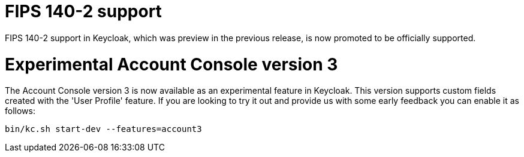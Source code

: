 = FIPS 140-2 support

FIPS 140-2 support in Keycloak, which was preview in the previous release, is now promoted to be officially supported.

= Experimental Account Console version 3

The Account Console version 3 is now available as an experimental feature in Keycloak. This version supports custom fields created with the 'User Profile' feature. If you are looking to try it out and provide us with some early feedback you can enable it as follows:

```
bin/kc.sh start-dev --features=account3
```
